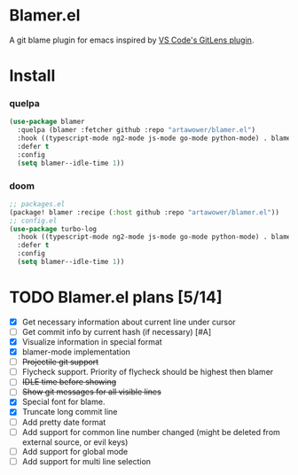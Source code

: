 * Blamer.el
A git blame plugin for emacs inspired by [[https://marketplace.visualstudio.com/items?itemName=eamodio.gitlens][VS Code's GitLens plugin]].
* Install
*** quelpa
#+BEGIN_SRC emacs-lisp
(use-package blamer
  :quelpa (blamer :fetcher github :repo "artawower/blamer.el")
  :hook ((typescript-mode ng2-mode js-mode go-mode python-mode) . blamer-mode)
  :defer t
  :config
  (setq blamer--idle-time 1))
  #+END_SRC

*** doom
#+BEGIN_SRC emacs-lisp
;; packages.el
(package! blamer :recipe (:host github :repo "artawower/blamer.el"))
;; config.el
(use-package turbo-log
  :hook ((typescript-mode ng2-mode js-mode go-mode python-mode) . blamer-mode)
  :defer t
  :config
  (setq blamer--idle-time 1))
  #+END_SRC

* TODO Blamer.el plans [5/14]
- [X] Get necessary information about current line under cursor
- [ ] Get commit info by current hash (if necessary) [#A]
- [X] Visualize information in special format
- [X] blamer-mode implementation
- [ ] +Projectile git support+
- [ ] Flycheck support. Priority of flycheck should be highest then blamer
- [ ] +IDLE time before showing+
- [ ] +Show git messages for all visible lines+
- [X] Special font for blame.
- [X] Truncate long commit line
- [ ] Add pretty date format
- [ ] Add support for common line number changed (might be deleted from external source, or evil keys)
- [ ] Add support for global mode
- [ ] Add support for multi line selection
